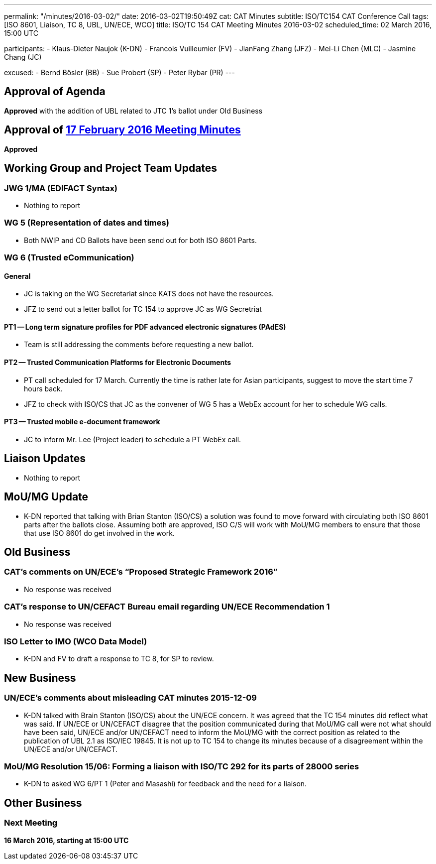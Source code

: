 ---
permalink: "/minutes/2016-03-02/"
date: 2016-03-02T19:50:49Z
cat: CAT Minutes
subtitle: ISO/TC154 CAT Conference Call
tags: [ISO 8601, Liaison, TC 8, UBL, UN/ECE, WCO]
title: ISO/TC 154 CAT Meeting Minutes 2016-03-02
scheduled_time: 02 March 2016, 15:00 UTC

participants:
  - Klaus-Dieter Naujok (K-DN)
  - Francois Vuilleumier (FV)
  - JianFang Zhang (JFZ)
  - Mei-Li Chen (MLC)
  - Jasmine Chang (JC)

excused:
  - Bernd Bösler (BB)
  - Sue Probert (SP)
  - Peter Rybar (PR)
---

== Approval of Agenda

*Approved* with the addition of UBL related to JTC 1's ballot under Old Business

== Approval of link:/minutes/2016-02-17[17 February 2016 Meeting Minutes]

*Approved*


== Working Group and Project Team Updates

=== JWG 1/MA (EDIFACT Syntax)

* Nothing to report


=== WG 5 (Representation of dates and times)

* Both NWIP and CD Ballots have been send out for both ISO 8601 Parts.


=== WG 6 (Trusted eCommunication)

==== General

* JC is taking on the WG Secretariat since KATS does not have the resources.
* JFZ to send out a letter ballot for TC 154 to approve JC as WG Secretriat


==== PT1 -- Long term signature profiles for PDF advanced electronic signatures (PAdES)

* Team is still addressing the comments before requesting a new ballot.


==== PT2 -- Trusted Communication Platforms for Electronic Documents

* PT call scheduled for 17 March. Currently the time is rather late for Asian participants, suggest to move the start time 7 hours back.
* JFZ to check with ISO/CS that JC as the convener of WG 5 has a WebEx account for her to schedule WG calls.


==== PT3 -- Trusted mobile e-document framework

* JC to inform Mr. Lee (Project leader) to schedule a PT WebEx call.






== Liaison Updates

* Nothing to report


== MoU/MG Update

* K-DN reported that talking with Brian Stanton (ISO/CS) a solution was found to move forward with circulating both ISO 8601 parts after the ballots close. Assuming both are approved, ISO C/S will work with MoU/MG members to ensure that those that use ISO 8601 do get involved in the work.


== Old Business

=== CAT's comments on UN/ECE's "`Proposed Strategic Framework 2016`"

* No response was received


=== CAT's response to UN/CEFACT Bureau email regarding UN/ECE Recommendation 1

* No response was received


=== ISO Letter to IMO (WCO Data Model)

** K-DN and FV to draft a response to TC 8, for SP to review.




== New Business

=== UN/ECE's comments about misleading CAT minutes 2015-12-09

* K-DN talked with Brain Stanton (ISO/CS) about the UN/ECE concern. It was agreed that the TC 154 minutes did reflect what was said. If UN/ECE or UN/CEFACT disagree that the position communicated during that MoU/MG call were not what should have been said, UN/ECE and/or UN/CEFACT need to inform the MoU/MG with the correct position as related to the publication of UBL 2.1 as ISO/IEC 19845. It is not up to TC 154 to change its minutes because of a disagreement within the UN/ECE and/or UN/CEFACT.


=== MoU/MG Resolution 15/06: Forming a liaison with ISO/TC 292 for its parts of 28000 series

* K-DN to asked WG 6/PT 1 (Peter and Masashi) for feedback and the need for a liaison.




== Other Business



=== Next Meeting

*16 March 2016, starting at 15:00 UTC*


